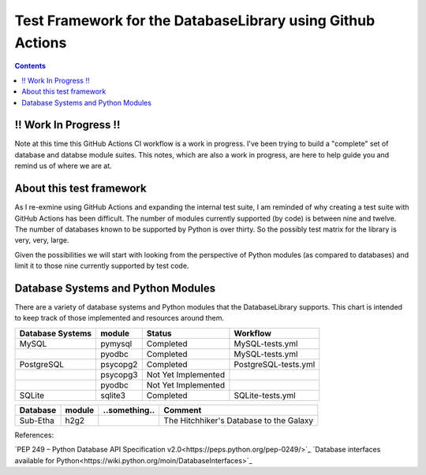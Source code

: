 Test Framework for the DatabaseLibrary using Github Actions
===========================================================

.. contents::

!! Work In Progress !!
----------------------
Note at this time this GitHub Actions CI workflow is a work in progress. I've been trying
to build a "complete" set of database and databse module suites. This notes, which are also
a work in progress, are here to help guide you and remind us of where we are at.

About this test framework
-------------------------
As I re-exmine using GitHub Actions and expanding the internal test suite, I am reminded
of why creating a test suite with GitHub Actions has been difficult. The number of modules
currently supported (by code) is between nine and twelve. The number of databases known to
be supported by Python is over thirty. So the possibly test matrix for the library is very,
very, large.

Given the possibilities we will start with looking from the perspective of Python modules
(as compared to databases) and limit it to those nine currently supported by test code.

Database Systems and Python Modules
----------------------------

There are a variety of database systems and Python modules that the DatabaseLibrary supports. This
chart is intended to keep track of those implemented and resources around them.


==================================  ===========  ==========================  =======================================
    Database Systems                    module       Status                      Workflow
==================================  ===========  ==========================  =======================================
MySQL                               pymysql      Completed                   MySQL-tests.yml
\                                   pyodbc       Completed                   MySQL-tests.yml
PostgreSQL                          psycopg2     Completed                   PostgreSQL-tests.yml
\                                   psycopg3     Not Yet Implemented
\                                   pyodbc       Not Yet Implemented
SQLite                              sqlite3      Completed                   SQLite-tests.yml
==================================  ===========  ==========================  =======================================


==================================  ===========  ==========================  =======================================
    Database                            module       ..something..               Comment
==================================  ===========  ==========================  =======================================
Sub-Etha                            h2g2                                     The Hitchhiker's Database to the Galaxy
==================================  ===========  ==========================  =======================================


References:

`PEP 249 – Python Database API Specification v2.0<https://peps.python.org/pep-0249/>`_
`Database interfaces available for Python<https://wiki.python.org/moin/DatabaseInterfaces>`_